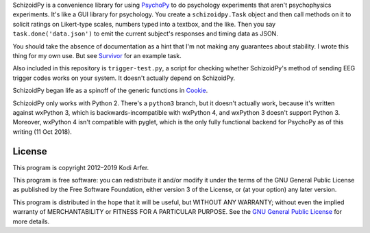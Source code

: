 SchizoidPy is a convenience library for using `PsychoPy`_ to do psychology experiments that aren't psychophysics experiments. It's like a GUI library for psychology. You create a ``schizoidpy.Task`` object and then call methods on it to solicit ratings on Likert-type scales, numbers typed into a textbox, and the like. Then you say ``task.done('data.json')`` to emit the current subject's responses and timing data as JSON.

You should take the absence of documentation as a hint that I'm not making any guarantees about stability. I wrote this thing for my own use. But see `Survivor`_ for an example task.

Also included in this repository is ``trigger-test.py``, a script for checking whether SchizoidPy's method of sending EEG trigger codes works on your system. It doesn't actually depend on SchizoidPy.

SchizoidPy began life as a spinoff of the generic functions in `Cookie`_.

SchizoidPy only works with Python 2. There's a ``python3`` branch, but it doesn't actually work, because it's written against wxPython 3, which is backwards-incompatible with wxPython 4, and wxPython 3 doesn't support Python 3. Moreover, wxPython 4 isn't compatible with pyglet, which is the only fully functional backend for PsychoPy as of this writing (11 Oct 2018).

License
============================================================

This program is copyright 2012–2019 Kodi Arfer.

This program is free software: you can redistribute it and/or modify it under the terms of the GNU General Public License as published by the Free Software Foundation, either version 3 of the License, or (at your option) any later version.

This program is distributed in the hope that it will be useful, but WITHOUT ANY WARRANTY; without even the implied warranty of MERCHANTABILITY or FITNESS FOR A PARTICULAR PURPOSE. See the `GNU General Public License`_ for more details.

.. _PsychoPy: http://psychopy.org/
.. _Survivor: https://github.com/Kodiologist/Survivor
.. _Cookie: https://github.com/Kodiologist/Cookie
.. _`GNU General Public License`: http://www.gnu.org/licenses/
